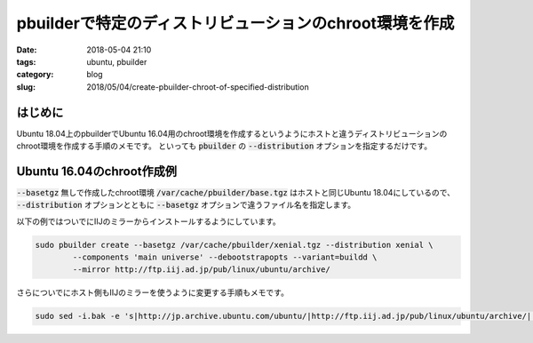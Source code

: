 pbuilderで特定のディストリビューションのchroot環境を作成
########################################################

:date: 2018-05-04 21:10
:tags: ubuntu, pbuilder
:category: blog
:slug: 2018/05/04/create-pbuilder-chroot-of-specified-distribution

はじめに
--------

Ubuntu 18.04上のpbuilderでUbuntu 16.04用のchroot環境を作成するというようにホストと違うディストリビューションのchroot環境を作成する手順のメモです。
といっても :code:`pbuilder` の :code:`--distribution` オプションを指定するだけです。

Ubuntu 16.04のchroot作成例
--------------------------

:code:`--basetgz` 無しで作成したchroot環境 :code:`/var/cache/pbuilder/base.tgz` はホストと同じUbuntu 18.04にしているので、 :code:`--distribution` オプションとともに :code:`--basetgz` オプションで違うファイル名を指定します。

以下の例ではついでにIIJのミラーからインストールするようにしています。

.. code-block:: console

        sudo pbuilder create --basetgz /var/cache/pbuilder/xenial.tgz --distribution xenial \
                --components 'main universe' --debootstrapopts --variant=buildd \
                --mirror http://ftp.iij.ad.jp/pub/linux/ubuntu/archive/ 

さらについでにホスト側もIIJのミラーを使うように変更する手順もメモです。

.. code-block:: console

        sudo sed -i.bak -e 's|http://jp.archive.ubuntu.com/ubuntu/|http://ftp.iij.ad.jp/pub/linux/ubuntu/archive/|' /etc/apt/sources.list
